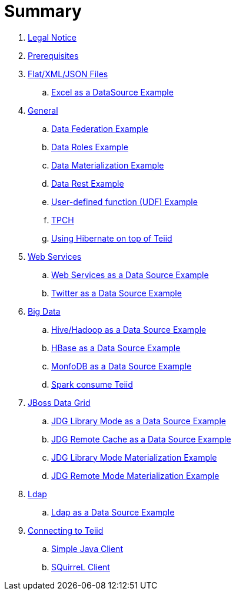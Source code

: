 = Summary

. link:Legal_Notice.adoc[Legal Notice]
. link:categories/prerequisites.adoc[Prerequisites]
. link:categories/files.adoc[Flat/XML/JSON Files]
.. link:excel-as-a-datasource/README.adoc[Excel as a DataSource Example]
. link:categories/general.adoc[General]
.. link:vdb-datafederation/README.adoc[Data Federation Example]
.. link:vdb-dataroles/README.adoc[Data Roles Example]
.. link:vdb-materialization/README.adoc[Data Materialization Example]
.. link:vdb-restservice/README.adoc[Data Rest Example]
.. link:drools-integration/README.adoc[User-defined function (UDF) Example]
.. link:tpch/README.adoc[TPCH]
.. link:hibernate-on-top-of-teiid/README.adoc[Using Hibernate on top of Teiid]
. link:categories/webservice.adoc[Web Services]
.. link:webservices-as-a-datasource/README.adoc[Web Services as a Data Source Example]
.. link:twitter-as-a-datasource/README.adoc[Twitter as a Data Source Example]
. link:categories/bigdata.adoc[Big Data]
.. link:hive-as-a-datasource/README.adoc[Hive/Hadoop as a Data Source Example]
.. link:hbase-as-a-datasource/README.adoc[HBase as a Data Source Example]
.. link:mongodb-as-a-datasource/README.adoc[MonfoDB as a Data Source Example]
.. link:SparkAccessTeiid/README.adoc[Spark consume Teiid]
. link:categories/datagrid.adoc[JBoss Data Grid]
.. link:jdg-local-cache/README.adoc[JDG Library Mode as a Data Source Example]
.. link:jdg-remote-cache/README.adoc[JDG Remote Cache as a Data Source Example]
.. link:jdg-local-cache-materialization/README.adoc[JDG Library Mode Materialization Example]
.. link:jdg-remote-cache-materialization/README.adoc[JDG Remote Mode Materialization Example]
. link:categories/ldap.adoc[Ldap]
.. link:ldap-as-a-datasource/README.adoc[Ldap as a Data Source Example]
. link:categories/Client.adoc[Connecting to Teiid]
.. link:simpleclient/README.adoc[Simple Java Client]
.. link:simpleclient/SQuirreL.adoc[SQuirreL Client]
